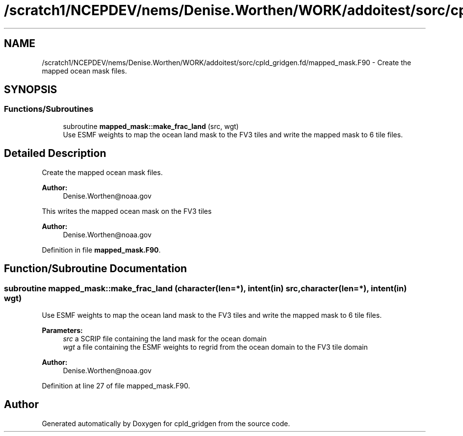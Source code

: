 .TH "/scratch1/NCEPDEV/nems/Denise.Worthen/WORK/addoitest/sorc/cpld_gridgen.fd/mapped_mask.F90" 3 "Wed May 8 2024" "Version 1.13.0" "cpld_gridgen" \" -*- nroff -*-
.ad l
.nh
.SH NAME
/scratch1/NCEPDEV/nems/Denise.Worthen/WORK/addoitest/sorc/cpld_gridgen.fd/mapped_mask.F90 \- Create the mapped ocean mask files\&.  

.SH SYNOPSIS
.br
.PP
.SS "Functions/Subroutines"

.in +1c
.ti -1c
.RI "subroutine \fBmapped_mask::make_frac_land\fP (src, wgt)"
.br
.RI "Use ESMF weights to map the ocean land mask to the FV3 tiles and write the mapped mask to 6 tile files\&. "
.in -1c
.SH "Detailed Description"
.PP 
Create the mapped ocean mask files\&. 


.PP
\fBAuthor:\fP
.RS 4
Denise.Worthen@noaa.gov
.RE
.PP
This writes the mapped ocean mask on the FV3 tiles 
.PP
\fBAuthor:\fP
.RS 4
Denise.Worthen@noaa.gov 
.RE
.PP

.PP
Definition in file \fBmapped_mask\&.F90\fP\&.
.SH "Function/Subroutine Documentation"
.PP 
.SS "subroutine mapped_mask::make_frac_land (character(len=*), intent(in) src, character(len=*), intent(in) wgt)"

.PP
Use ESMF weights to map the ocean land mask to the FV3 tiles and write the mapped mask to 6 tile files\&. 
.PP
\fBParameters:\fP
.RS 4
\fIsrc\fP a SCRIP file containing the land mask for the ocean domain 
.br
\fIwgt\fP a file containing the ESMF weights to regrid from the ocean domain to the FV3 tile domain
.RE
.PP
\fBAuthor:\fP
.RS 4
Denise.Worthen@noaa.gov 
.RE
.PP

.PP
Definition at line 27 of file mapped_mask\&.F90\&.
.SH "Author"
.PP 
Generated automatically by Doxygen for cpld_gridgen from the source code\&.
